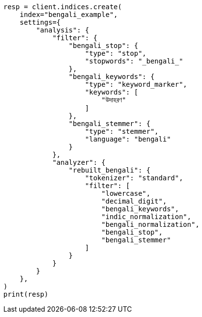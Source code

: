 // This file is autogenerated, DO NOT EDIT
// analysis/analyzers/lang-analyzer.asciidoc:232

[source, python]
----
resp = client.indices.create(
    index="bengali_example",
    settings={
        "analysis": {
            "filter": {
                "bengali_stop": {
                    "type": "stop",
                    "stopwords": "_bengali_"
                },
                "bengali_keywords": {
                    "type": "keyword_marker",
                    "keywords": [
                        "উদাহরণ"
                    ]
                },
                "bengali_stemmer": {
                    "type": "stemmer",
                    "language": "bengali"
                }
            },
            "analyzer": {
                "rebuilt_bengali": {
                    "tokenizer": "standard",
                    "filter": [
                        "lowercase",
                        "decimal_digit",
                        "bengali_keywords",
                        "indic_normalization",
                        "bengali_normalization",
                        "bengali_stop",
                        "bengali_stemmer"
                    ]
                }
            }
        }
    },
)
print(resp)
----

